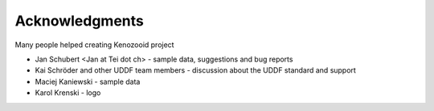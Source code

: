 Acknowledgments
===============
Many people helped creating Kenozooid project

- Jan Schubert <Jan at Tei dot ch> - sample data, suggestions
  and bug reports
- Kai Schröder and other UDDF team members - discussion about the UDDF
  standard and support
- Maciej Kaniewski - sample data
- Karol Krenski - logo

.. vim: sw=4:et:ai
